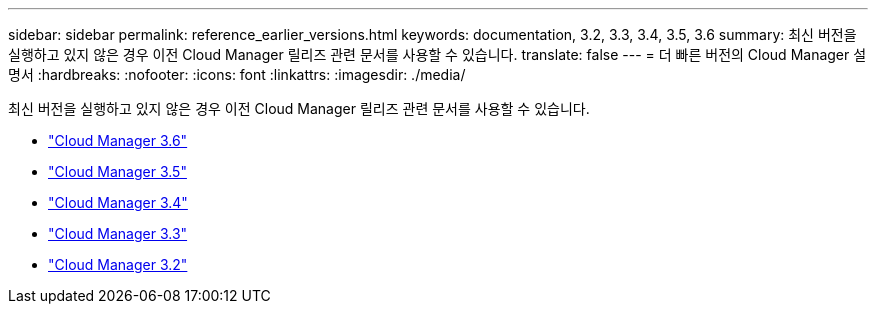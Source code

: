 ---
sidebar: sidebar 
permalink: reference_earlier_versions.html 
keywords: documentation, 3.2, 3.3, 3.4, 3.5, 3.6 
summary: 최신 버전을 실행하고 있지 않은 경우 이전 Cloud Manager 릴리즈 관련 문서를 사용할 수 있습니다. 
translate: false 
---
= 더 빠른 버전의 Cloud Manager 설명서
:hardbreaks:
:nofooter: 
:icons: font
:linkattrs: 
:imagesdir: ./media/


[role="lead"]
최신 버전을 실행하고 있지 않은 경우 이전 Cloud Manager 릴리즈 관련 문서를 사용할 수 있습니다.

* https://docs.netapp.com/us-en/occm36/["Cloud Manager 3.6"^]
* https://docs.netapp.com/us-en/occm35/["Cloud Manager 3.5"^]
* https://docs.netapp.com/us-en/occm34/["Cloud Manager 3.4"^]
* https://mysupport.netapp.com/documentation/docweb/index.html?productID=62509["Cloud Manager 3.3"^]
* https://mysupport.netapp.com/documentation/docweb/index.html?productID=62391["Cloud Manager 3.2"^]

